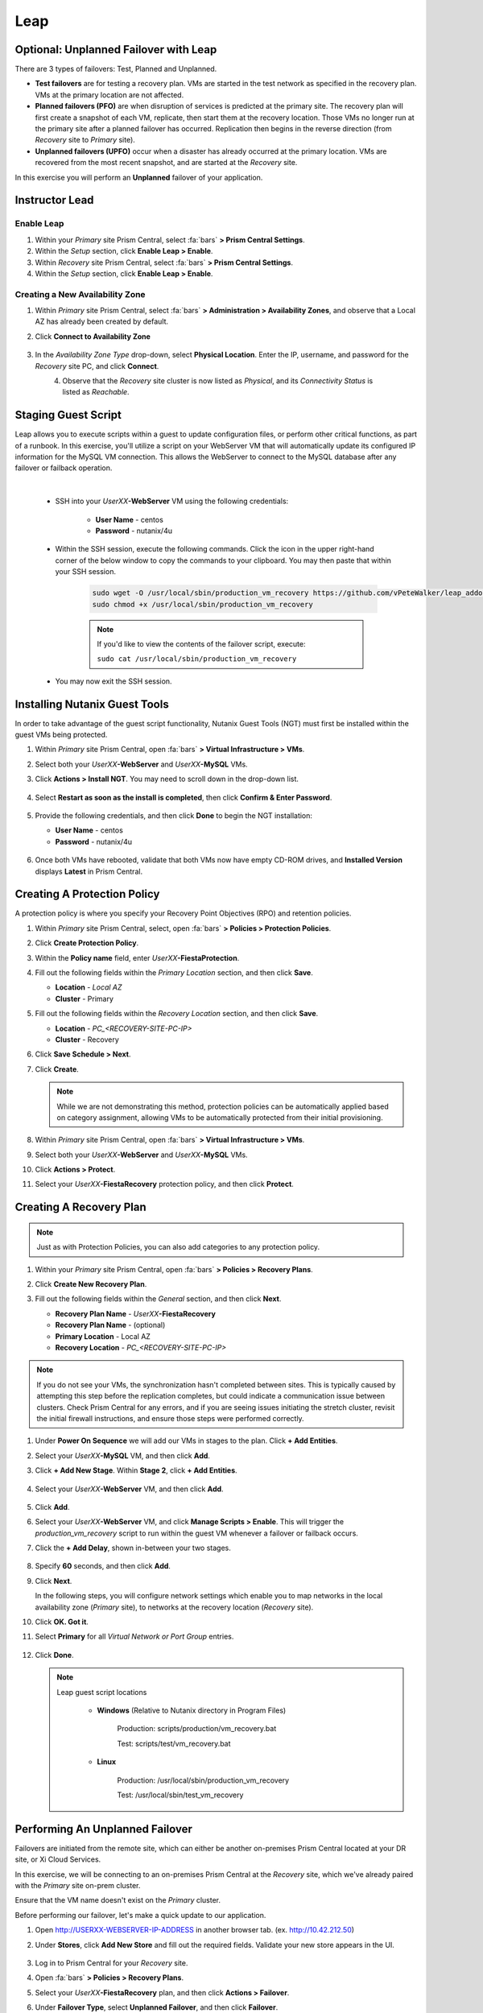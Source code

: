 .. _recover_leap:

---------
Leap
---------

Optional: Unplanned Failover with Leap
++++++++++++++++++++++++++++++++++++++

There are 3 types of failovers: Test, Planned and Unplanned.

- **Test failovers** are for testing a recovery plan. VMs are started in the test network as specified in the recovery plan. VMs at the primary location are not affected.

- **Planned failovers (PFO)** are when disruption of services is predicted at the primary site. The recovery plan will first create a snapshot of each VM, replicate, then start them at the recovery location. Those VMs no longer run at the primary site after a planned failover has occurred. Replication then begins in the reverse direction (from *Recovery* site to *Primary* site).

- **Unplanned failovers (UPFO)** occur when a disaster has already occurred at the primary location. VMs are recovered from the most recent snapshot, and are started at the *Recovery* site.

In this exercise you will perform an **Unplanned** failover of your application.

Instructor Lead
+++++++++++++++

.. raw:: html

   <strong><font color="red">The following steps should be performed by either the instructor or a designated user, as enabling Leap and configuring the Availability Zone are one-time operations per Prism Central instance.</font></strong>

Enable Leap
...........

#. Within your *Primary* site Prism Central, select :fa:`bars` **> Prism Central Settings**.

#. Within the *Setup* section, click **Enable Leap > Enable**.

#. Within *Recovery* site Prism Central, select :fa:`bars` **> Prism Central Settings**.

#. Within the *Setup* section, click **Enable Leap > Enable**.

Creating a New Availability Zone
................................

#. Within *Primary* site Prism Central, select :fa:`bars` **> Administration > Availability Zones**, and observe that a Local AZ has already been created by default.

#. Click **Connect to Availability Zone**

   .. figure:: images/AZ/1.png

#. In the *Availability Zone Type* drop-down, select **Physical Location**. Enter the IP, username, and password for the *Recovery* site PC, and click **Connect**.

   .. figure:: images/AZ/2.png
      :align: left

   .. figure:: images/AZ/3.png
      :align: right

#. Observe that the *Recovery* site cluster is now listed as *Physical*, and its *Connectivity Status* is listed as *Reachable*.

Staging Guest Script
++++++++++++++++++++

Leap allows you to execute scripts within a guest to update configuration files, or perform other critical functions, as part of a runbook. In this exercise, you'll utilize a script on your WebServer VM that will automatically update its configured IP information for the MySQL VM connection. This allows the WebServer to connect to the MySQL database after any failover or failback operation.

.. raw:: html

   <strong><font color="red">The below script has already been deployed, as Calm allows for easily inserting steps (such as this script) at any point during the deployment of a blueprint.

   The following steps are included for illustration purposes only.</strong></font>

|

   - SSH into your *UserXX*\ **-WebServer** VM using the following credentials:

      - **User Name** - centos
      - **Password**  - nutanix/4u

   - Within the SSH session, execute the following commands. Click the icon in the upper right-hand corner of the below window to copy the commands to your clipboard. You may then paste that within your SSH session.

      .. code-block:: bash

         sudo wget -O /usr/local/sbin/production_vm_recovery https://github.com/vPeteWalker/leap_addon_bootcamp/raw/master/production_vm_recovery
         sudo chmod +x /usr/local/sbin/production_vm_recovery

      .. note::

         If you'd like to view the contents of the failover script, execute:

         ``sudo cat /usr/local/sbin/production_vm_recovery``

   - You may now exit the SSH session.

Installing Nutanix Guest Tools
++++++++++++++++++++++++++++++

In order to take advantage of the guest script functionality, Nutanix Guest Tools (NGT) must first be installed within the guest VMs being protected.

#. Within *Primary* site Prism Central, open :fa:`bars` **> Virtual Infrastructure > VMs**.

#. Select both your *UserXX*\ **-WebServer** and *UserXX*\ **-MySQL** VMs.

#. Click **Actions > Install NGT**. You may need to scroll down in the drop-down list.

   .. figure:: images/22.png

#. Select **Restart as soon as the install is completed**, then click **Confirm & Enter Password**.

   .. figure:: images/23.png

#. Provide the following credentials, and then click **Done** to begin the NGT installation:

   - **User Name** - centos
   - **Password**  - nutanix/4u

   .. figure:: images/24.png

#. Once both VMs have rebooted, validate that both VMs now have empty CD-ROM drives, and **Installed Version** displays **Latest** in Prism Central.

   .. figure:: images/25.png

Creating A Protection Policy
++++++++++++++++++++++++++++

A protection policy is where you specify your Recovery Point Objectives (RPO) and retention policies.

#. Within *Primary* site Prism Central, select, open :fa:`bars` **> Policies > Protection Policies**.

#. Click **Create Protection Policy**.

#. Within the **Policy name** field, enter *UserXX*\ **-FiestaProtection**.

#. Fill out the following fields within the *Primary Location* section, and then click **Save**.

   - **Location** - `Local AZ`
   - **Cluster** - Primary

#. Fill out the following fields within the *Recovery Location* section, and then click **Save**.

   - **Location** - `PC_<RECOVERY-SITE-PC-IP>`
   - **Cluster** - Recovery

#. Click **Save Schedule > Next**.

#. Click **Create**.

   .. note::

      While we are not demonstrating this method, protection policies can be automatically applied based on category assignment, allowing VMs to be automatically protected from their initial provisioning.

   .. figure:: images/Protection/protect1.png

#. Within *Primary* site Prism Central, open :fa:`bars` **> Virtual Infrastructure > VMs**.

#. Select both your *UserXX*\ **-WebServer** and *UserXX*\ **-MySQL** VMs.

#. Click **Actions > Protect**.

#. Select your *UserXX*\ **-FiestaRecovery** protection policy, and then click **Protect**.

   .. figure:: images/Protection/protect2.png

Creating A Recovery Plan
++++++++++++++++++++++++

.. note::

   Just as with Protection Policies, you can also add categories to any protection policy.

#. Within your *Primary* site Prism Central, open :fa:`bars` **> Policies > Recovery Plans**.

#. Click **Create New Recovery Plan**.

#. Fill out the following fields within the *General* section, and then click **Next**.

   - **Recovery Plan Name** - *UserXX*\ **-FiestaRecovery**\
   - **Recovery Plan Name** - (optional)
   - **Primary Location** - Local AZ
   - **Recovery Location** - `PC_<RECOVERY-SITE-PC-IP>`

   .. figure:: images/Recovery/1.png

.. note::

   If you do not see your VMs, the synchronization hasn't completed between sites. This is typically caused by attempting this step before the replication completes, but could indicate a communication issue between clusters. Check Prism Central for any errors, and if you are seeing issues initiating the stretch cluster, revisit the initial firewall instructions, and ensure those steps were performed correctly.

#. Under **Power On Sequence** we will add our VMs in stages to the plan. Click **+ Add Entities**.

#. Select your *UserXX*\ **-MySQL** VM, and then click **Add**.

#. Click **+ Add New Stage**. Within **Stage 2**, click **+ Add Entities**.

   .. figure:: images/Recovery/3.png

#. Select your *UserXX*\ **-WebServer** VM, and then click **Add**.

   .. figure:: images/Recovery/4.png

#. Click **Add**.

#. Select your *UserXX*\ **-WebServer** VM, and click **Manage Scripts > Enable**. This will trigger the *production_vm_recovery* script to run within the guest VM whenever a failover or failback occurs.

#. Click the **+ Add Delay**, shown in-between your two stages.

   .. figure:: images/Recovery/5.png

#. Specify **60** seconds, and then click **Add**.

#. Click **Next**.

   In the following steps, you will configure network settings which enable you to map networks in the local availability zone (*Primary* site), to networks at the recovery location (*Recovery* site).

#. Click **OK. Got it**.

#. Select **Primary** for all *Virtual Network or Port Group* entries.

   .. figure:: images/Recovery/6.png

#. Click **Done**.

   .. note::

      Leap guest script locations

         - **Windows** (Relative to Nutanix directory in Program Files)

            Production: scripts/production/vm_recovery.bat

            Test: scripts/test/vm_recovery.bat

         - **Linux**

            Production: /usr/local/sbin/production_vm_recovery

            Test: /usr/local/sbin/test_vm_recovery

Performing An Unplanned Failover
++++++++++++++++++++++++++++++++

Failovers are initiated from the remote site, which can either be another on-premises Prism Central located at your DR site, or Xi Cloud Services.

In this exercise, we will be connecting to an on-premises Prism Central at the *Recovery* site, which we've already paired with the *Primary* site on-prem cluster.

Ensure that the VM name doesn't exist on the *Primary* cluster.

Before performing our failover, let's make a quick update to our application.

#. Open `<http://USERXX-WEBSERVER-IP-ADDRESS>`_ in another browser tab. (ex. `<http://10.42.212.50>`_)

#. Under **Stores**, click **Add New Store** and fill out the required fields. Validate your new store appears in the UI.

   .. figure:: images/Failover/1.png

#. Log in to Prism Central for your *Recovery* site.

#. Open :fa:`bars` **> Policies > Recovery Plans**.

#. Select your *UserXX*\ **-FiestaRecovery** plan, and then click **Actions > Failover**.

#. Under **Failover Type**, select **Unplanned Failover**, and then click **Failover**.

   .. figure:: images/Failover/2.png

#. Ignore any warnings in the Recovery AZ (*Recovery* site), and then click **Execute Anyway**.

#. Click on *UserXX*\ **-FiestaRecovery** to monitor status of plan execution. Select **Tasks > Failover** for full details.

   .. figure:: images/Failover/4.png

   .. note::

      If you had validation warnings before initiating failover, it is normal for the *Validating Recovery Plan* step to show a status of *Failed*.

#. Once the Recovery Plan reaches 100%, click on the **X** at the top right-hand corner. This will take approximately 5 minutes.

#. Open :fa:`bars` **> Virtual Infrastructure > VMs**, and note the *Recovery* site IP address of your *UserXX*\ **-WebServer**.

#. Open `<http://USERXX-WEBSERVER-VM-RECOVERYSITE-IP-ADDRESS>`_ (ex. `<http://10.42.212.50>`_) in another browser tab and verify the change you'd made to your application is present.

Congratulations! You've completed your first DR failover with Nutanix AHV, leveraging native Leap runbook capabilities and synchronous replication.

Performing An Unplanned Failback
++++++++++++++++++++++++++++++++

Before performing our failback, let's make another update to our application.

#. Return to the browser tab for `<http://USERXX-WEBSERVER-VM-RECOVERYSITE-IP-ADDRESS>`_ (ex. `<http://10.42.212.50>`_).

#. Under **Stores**, click **Add New Store**, and then fill out the required fields. Validate your new store appears in the UI.

   .. figure:: images/Failover/1.png

#. Log in to Prism Central for your *Primary* site.

#. Open :fa:`bars` **> Virtual Infrastructure > VMs**.

#. Select both of your VMs, and then click **Actions > Delete**. Confirm by clicking **Delete**.

#. Open :fa:`bars` **> Policies > Recovery Plans**.

#. Select your *UserXX*\ **-FiestaRecovery** plan, and then click **Actions > Failover**.

   .. figure:: images/Failover/2.png

#. Under **Failover Type**, select **Unplanned Failover**, and then click **Failover**.

   .. figure:: images/Failover/2.png

#. Ignore any warnings in the Recovery AZ (*Primary* site), and then click **Execute Anyway**.

#. Click the name of your Recovery Plan to monitor status of plan execution. Select **Tasks > Failover** for full details.

   .. figure:: images/Failover/4.png

.. note::

   If you had validation warnings before initiating failover, it is normal for the *Validating Recovery Plan* step to show a status of *Failed*.

#. Once the Recovery Plan reaches 100%, click on the **X** at the top right-hand corner. This will take approximately 5 minutes.

#. Open :fa:`bars` **> Virtual Infrastructure > VMs** and note the *Primary* site IP Address of your *UserXX*\ **-WebServer**.

#. Open `<http://USERXX-WEBSERVER-VM-PRIMARYSITE-IP-ADDRESS>`_ in another browser tab, and then verify the change you'd made to your application is present.

Congratulations! You've completed your first DR failback with Nutanix AHV, leveraging native Leap runbook capabilities, and synchronous replication.

